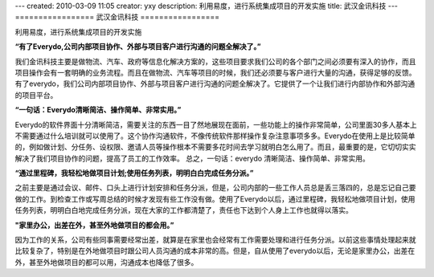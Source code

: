 ---
created: 2010-03-09 11:05
creator: yxy
description: 利用易度，进行系统集成项目的开发实施
title: 武汉金讯科技
---
=================
武汉金讯科技
=================

利用易度，进行系统集成项目的开发实施


**“有了Everydo,公司内部项目协作、外部与项目客户进行沟通的问题全解决了。”**

我们金讯科技主要是做物流、汽车、政府等信息化解决方案的，这些项目要求我们公司的各个部门之间必须要有深入的协作，而且项目操作会有一套明确的业务流程。而且在做物流、汽车等项目的时候，我们还必须要与客户进行大量的沟通，获得足够的反馈。有了everydo，我们公司内部项目协作、外部与项目客户进行沟通的问题全解决了。它提供了一个让我们进行内部协作和外部沟通的项目平台。

**“一句话：Everydo清晰简洁、操作简单、非常实用。”**

Everydo的软件界面十分清晰简洁，需要关注的东西一目了然地展现在面前，一些功能上的操作非常简单，公司里面30多人基本上不需要通过什么培训就可以使用了。这个协作沟通软件，不像传统软件那样操作复杂注意事项多多。Everydo在使用上是比较简单的，例如做计划、分任务、设权限、邀请人员等操作根本不需要多花时间去学习就明白怎么用了。而且，最重要的是，它切切实实解决了我们项目协作的问题，提高了员工的工作效率。 总之，一句话：everydo 清晰简洁、操作简单、非常实用。

**“通过里程碑，我轻松地做项目计划;使用任务列表，明明白白完成任务分派。”**

之前主要是通过会议、邮件、口头上进行计划安排和任务分派，但是，公司内部的一些工作人员总是丢三落四的，总是忘记自己要做的工作。到检查工作或写周总结的时候才发现有些工作没有做。使用了Everydo以后，通过里程碑，我轻松地做项目计划，使用任务列表，明明白白地完成任务分派，现在大家的工作都清楚了，责任也下达到个人身上工作也就得以落实。
 
**"家里办公，出差在外，甚至外地做项目的都会用。”**

因为工作的关系，公司有些同事需要经常出差，就算是在家里也会经常有工作需要处理和进行任务分派。以前这些事情处理起来就比较复杂了，特别是在外地做项目时跟公司人员沟通的成本非常的高。但是，自从使用了everydo以后，无论是家里办公，出差在外，甚至外地做项目的都可以用，沟通成本也降低了很多。
